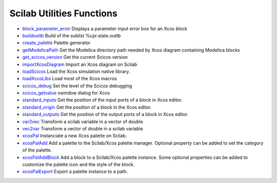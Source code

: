 


Scilab Utilities Functions
~~~~~~~~~~~~~~~~~~~~~~~~~~


+ `block_parameter_error`_ Displays a parameter input error box for an
  Xcos block
+ `buildouttb`_ Build of the sublist %cpr.state.outtb
+ `create_palette`_ Palette generator
+ `getModelicaPath`_ Get the Modelica directory path needed by Xcos
  diagram containing Modelica blocks
+ `get_scicos_version`_ Get the current Scicos version
+ `importXcosDiagram`_ Import an Xcos diagram on Scilab
+ `loadScicos`_ Load the Xcos simulation native library.
+ `loadXcosLibs`_ Load most of the Xcos macros
+ `scicos_debug`_ Set the level of the Scicos debugging
+ `scicos_getvalue`_ xwindow dialog for Xcos
+ `standard_inputs`_ Get the position of the input ports of a block in
  Xcos editor.
+ `standard_origin`_ Get the position of a block in the Xcos editor.
+ `standard_outputs`_ Get the position of the output ports of a block
  in Xcos editor.
+ `var2vec`_ Transform a scilab variable in a vector of double
+ `vec2var`_ Transform a vector of double in a scilab variable
+ `xcosPal`_ Instanciate a new Xcos palette on Scilab.
+ `xcosPalAdd`_ Add a palette to the Scilab/Xcos palette manager.
  Optional property can be added to set the category of the palette.
+ `xcosPalAddBlock`_ Add a block to a Scilab/Xcos palette instance.
  Some optional properties can be added to customize the palette icon
  and the style of the block.
+ `xcosPalExport`_ Export a palette instance to a path.


.. _scicos_getvalue: scicos_getvalue.html
.. _standard_inputs: standard_inputs.html
.. _create_palette: create_palette.html
.. _scicos_debug: scicos_debug.html
.. _var2vec: var2vec.html
.. _standard_outputs: standard_outputs.html
.. _get_scicos_version: get_scicos_version.html
.. _loadXcosLibs: loadXcosLibs.html
.. _vec2var: vec2var.html
.. _buildouttb: buildouttb.html
.. _xcosPal: xcosPal.html
.. _importXcosDiagram: importXcosDiagram.html
.. _getModelicaPath: getModelicaPath.html
.. _xcosPalExport: xcosPalExport.html
.. _standard_origin: standard_origin.html
.. _loadScicos: loadScicos.html
.. _block_parameter_error: block_parameter_error.html
.. _xcosPalAddBlock: xcosPalAddBlock.html
.. _xcosPalAdd: xcosPalAdd.html


